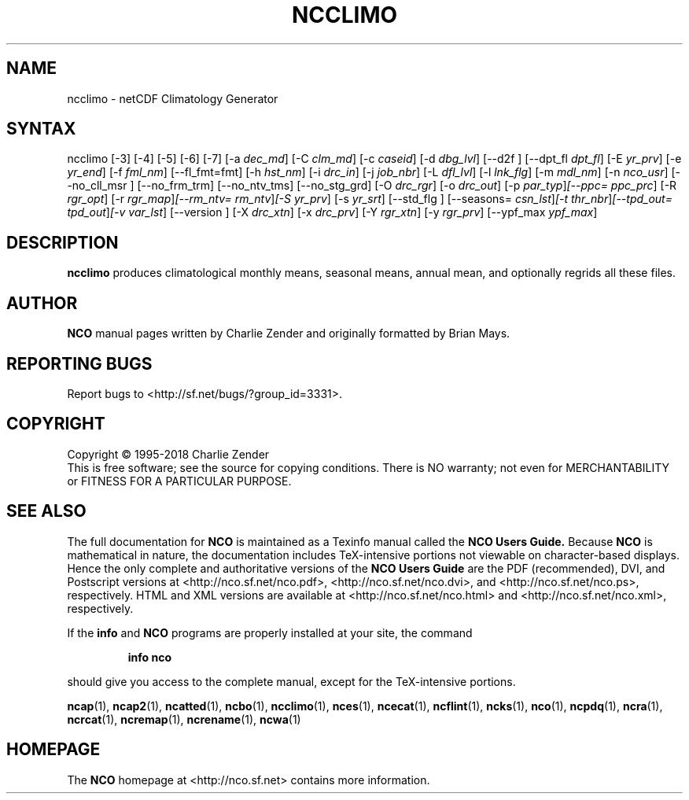 .\" $Header$ -*-nroff-*-
.\" Purpose: ROFF man page for ncclimo
.\" Usage:
.\" nroff -man ~/nco/man/ncclimo.1 | less
.TH NCCLIMO 1
.SH NAME
ncclimo \- netCDF Climatology Generator
.SH SYNTAX
ncclimo
[\-3] [\-4] [\-5] [\-6] [\-7] [\-a
.IR dec_md ]
[\-C
.IR clm_md ]
[\-c
.IR caseid ]
[\-d
.IR dbg_lvl ] 
[\--d2f ]
[\--dpt_fl
.IR dpt_fl ] 
[\-E
.IR yr_prv ] 
[\-e
.IR yr_end ] 
[\-f
.IR fml_nm ]
[\-\-fl_fmt=fmt] [\-h
.IR hst_nm ] 
[\-i
.IR drc_in ] 
[\-j
.IR job_nbr ] 
[\-L
.IR dfl_lvl ] 
[\-l
.IR lnk_flg ] 
[\-m
.IR mdl_nm ] 
[\-n
.IR nco_usr ] 
[\--no_cll_msr ] [\--no_frm_trm] [\--no_ntv_tms] [\--no_stg_grd]
[\-O
.IR drc_rgr ] 
[\-o
.IR drc_out ] 
[\-p
.IR par_typ ] [\-\-ppc=
.IR ppc_prc ]
[\-R
.IR rgr_opt ] 
[\-r
.IR rgr_map ] [\--rm_ntv=
.IR rm_ntv ] [\-S
.IR yr_prv ] 
[\-s
.IR yr_srt ] 
[\--std_flg ] [\--seasons=
.IR csn_lst ] [\-t
.IR thr_nbr ] [\--tpd_out=
.IR tpd_out ] [\-v
.IR var_lst ] 
[\--version ] [\-X
.IR drc_xtn ] 
[\-x
.IR drc_prv ] 
[\-Y
.IR rgr_xtn ] 
[\-y
.IR rgr_prv ] 
[\--ypf_max
.IR ypf_max ] 

.SH DESCRIPTION
.PP
.B ncclimo
produces climatological monthly means, seasonal means, annual mean,
and optionally regrids all these files.

.\" NB: Append man_end.txt here
.\" $Header$ -*-nroff-*-
.\" Purpose: Trailer file for common ending to NCO man pages
.\" Usage: 
.\" Append this file to end of NCO man pages immediately after marker
.\" that says "Append man_end.txt here"
.SH AUTHOR
.B NCO
manual pages written by Charlie Zender and originally formatted by Brian Mays.

.SH "REPORTING BUGS"
Report bugs to <http://sf.net/bugs/?group_id=3331>.

.SH COPYRIGHT
Copyright \(co 1995-2018 Charlie Zender
.br
This is free software; see the source for copying conditions.  There is NO
warranty; not even for MERCHANTABILITY or FITNESS FOR A PARTICULAR PURPOSE.

.SH "SEE ALSO"
The full documentation for
.B NCO
is maintained as a Texinfo manual called the 
.B NCO Users Guide.
Because 
.B NCO
is mathematical in nature, the documentation includes TeX-intensive
portions not viewable on character-based displays. 
Hence the only complete and authoritative versions of the 
.B NCO Users Guide 
are the PDF (recommended), DVI, and Postscript versions at
<http://nco.sf.net/nco.pdf>, <http://nco.sf.net/nco.dvi>,
and <http://nco.sf.net/nco.ps>, respectively.
HTML and XML versions
are available at <http://nco.sf.net/nco.html> and
<http://nco.sf.net/nco.xml>, respectively.

If the
.B info
and
.B NCO
programs are properly installed at your site, the command
.IP
.B info nco
.PP
should give you access to the complete manual, except for the
TeX-intensive portions.

.BR ncap (1), 
.BR ncap2 (1), 
.BR ncatted (1), 
.BR ncbo (1), 
.BR ncclimo (1), 
.BR nces (1), 
.BR ncecat (1), 
.BR ncflint (1), 
.BR ncks (1), 
.BR nco (1), 
.BR ncpdq (1), 
.BR ncra (1), 
.BR ncrcat (1), 
.BR ncremap (1), 
.BR ncrename (1), 
.BR ncwa (1) 

.SH HOMEPAGE
The 
.B NCO
homepage at <http://nco.sf.net> contains more information.
